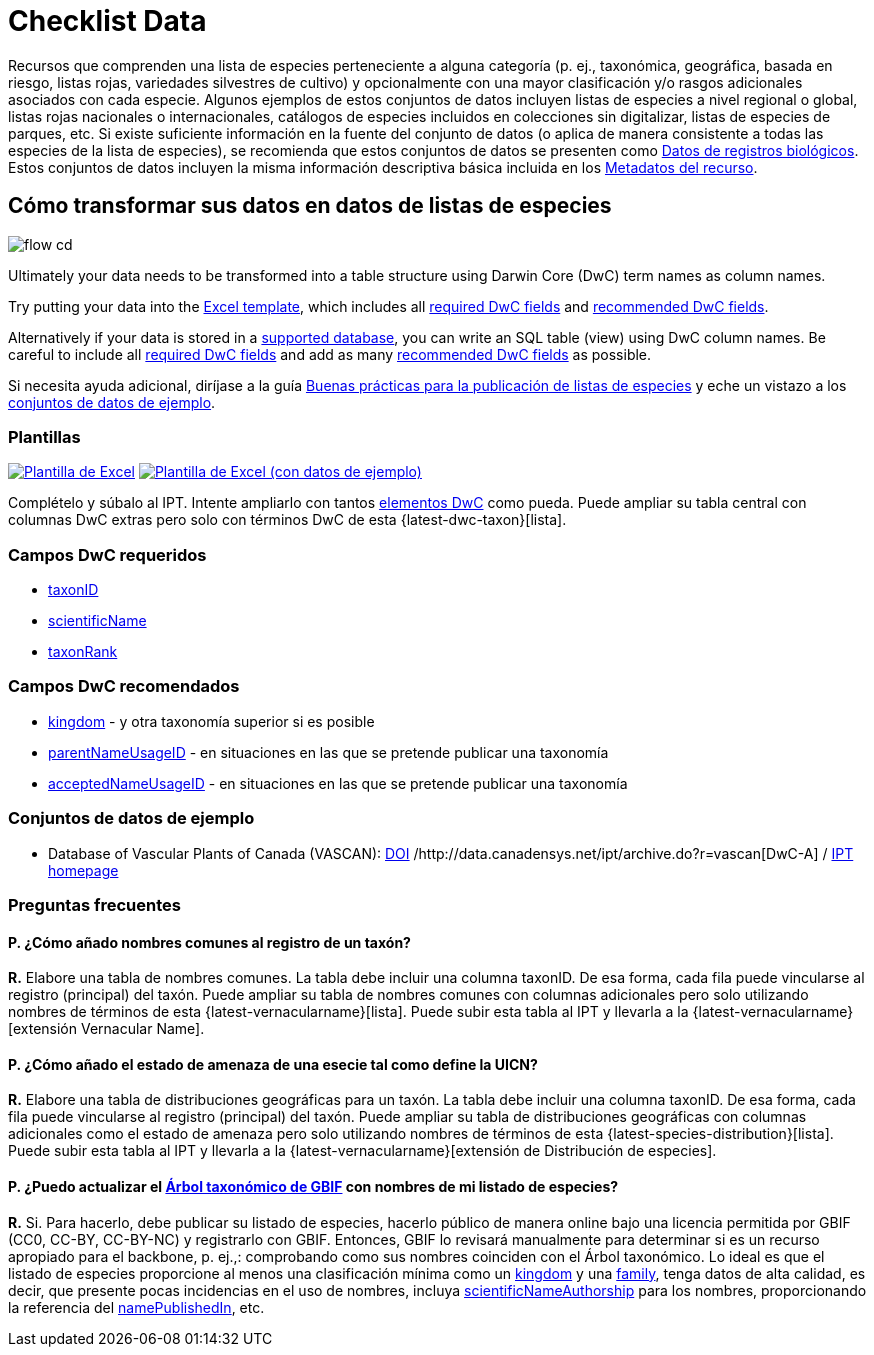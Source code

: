 = Checklist Data

Recursos que comprenden una lista de especies perteneciente a alguna categoría (p. ej., taxonómica, geográfica, basada en riesgo, listas rojas, variedades silvestres de cultivo) y opcionalmente con una mayor clasificación y/o rasgos adicionales asociados con cada especie. Algunos ejemplos de estos conjuntos de datos incluyen listas de especies a nivel regional o global, listas rojas nacionales o internacionales, catálogos de especies incluidos en colecciones sin digitalizar, listas de especies de parques, etc. Si existe suficiente información en la fuente del conjunto de datos (o aplica de manera consistente a todas las especies de la lista de especies), se recomienda que estos conjuntos de datos se presenten como xref:occurrence-data.adoc[Datos de registros biológicos]. Estos conjuntos de datos incluyen la misma información descriptiva básica incluida en los xref:resource-metadata.adoc[Metadatos del recurso].

== Cómo transformar sus datos en datos de listas de especies

image::ipt2/flow-cd.png[]

Ultimately your data needs to be transformed into a table structure using Darwin Core (DwC) term names as column names.

Try putting your data into the <<Templates,Excel template>>, which includes all <<Required DwC Fields,required DwC fields>> and <<Recommended DwC Fields,recommended DwC fields>>.

Alternatively if your data is stored in a xref:database-connection.adoc[supported database], you can write an SQL table (view) using DwC column names. Be careful to include all <<Required DwC Fields,required DwC fields>> and add as many <<Recommended DwC Fields,recommended DwC fields>> as possible.

Si necesita ayuda adicional, diríjase a la guía xref:best-practices-checklists.adoc[Buenas prácticas para la publicación de listas de especies] y eche un vistazo a los <<Conjuntos de datos de ejemplo, conjuntos de datos de ejemplo>>.

=== Plantillas

link:{attachmentsdir}/downloads/checklist_ipt_template_v1.xlsx[image:ipt2/excel-template2.png[Plantilla de Excel]] link:{attachmentsdir}/downloads/checklist_ipt_template_v1_example_data.xlsx[image:ipt2/excel-template-data2.png[Plantilla de Excel (con datos de ejemplo)]]

Complételo y súbalo al IPT. Intente ampliarlo con tantos http://rs.tdwg.org/dwc/terms/[elementos DwC] como pueda. Puede ampliar su tabla central con columnas DwC extras pero solo con términos DwC de esta {latest-dwc-taxon}[lista].

=== Campos DwC requeridos

* https://dwc.tdwg.org/terms/#dwc:taxonID[taxonID]
* https://dwc.tdwg.org/terms/#dwc:scientificName[scientificName]
* https://dwc.tdwg.org/terms/#dwc:taxonRank[taxonRank]

=== Campos DwC recomendados

* https://dwc.tdwg.org/terms/#dwc:kingdom[kingdom] - y otra taxonomía superior si es posible
* https://dwc.tdwg.org/terms/#dwc:parentNameUsageID[parentNameUsageID] - en situaciones en las que se pretende publicar una taxonomía
* https://dwc.tdwg.org/terms/#dwc:acceptedNameUsageID[acceptedNameUsageID] - en situaciones en las que se pretende publicar una taxonomía

=== Conjuntos de datos de ejemplo

* Database of Vascular Plants of Canada (VASCAN): https://doi.org/10.5886/zw3aqw[DOI] /http://data.canadensys.net/ipt/archive.do?r=vascan[DwC-A] / http://data.canadensys.net/ipt/resource.do?r=vascan[IPT homepage]

=== Preguntas frecuentes

==== P. *¿Cómo añado nombres comunes al registro de un taxón?*

*R.* Elabore una tabla de nombres comunes. La tabla debe incluir una columna taxonID. De esa forma, cada fila puede vincularse al registro (principal) del taxón. Puede ampliar su tabla de nombres comunes con columnas adicionales pero solo utilizando nombres de términos de esta {latest-vernacularname}[lista]. Puede subir esta tabla al IPT y llevarla a la {latest-vernacularname}[extensión Vernacular Name].

==== P. *¿Cómo añado el estado de amenaza de una esecie tal como define la UICN?*

*R.* Elabore una tabla de distribuciones geográficas para un taxón. La tabla debe incluir una columna taxonID. De esa forma, cada fila puede vincularse al registro (principal) del taxón. Puede ampliar su tabla de distribuciones geográficas con columnas adicionales como el estado de amenaza pero solo utilizando nombres de términos de esta {latest-species-distribution}[lista]. Puede subir esta tabla al IPT y llevarla a la {latest-vernacularname}[extensión de Distribución de especies].

==== P. *¿Puedo actualizar el https://doi.org/10.15468/39omei[Árbol taxonómico de GBIF] con nombres de mi listado de especies?*

*R.* Si. Para hacerlo, debe publicar su listado de especies, hacerlo público de manera online bajo una licencia permitida por GBIF (CC0, CC-BY, CC-BY-NC) y registrarlo con GBIF. Entonces, GBIF lo revisará manualmente para determinar si es un recurso apropiado para el backbone, p. ej.,: comprobando como sus nombres coinciden con el Árbol taxonómico. Lo ideal es que el listado de especies proporcione al menos una clasificación mínima como un http://rs.tdwg.org/dwc/terms/#kingdom[kingdom] y una http://rs.tdwg.org/dwc/terms/#family[family], tenga datos de alta calidad, es decir, que presente pocas incidencias en el uso de nombres, incluya http://rs.tdwg.org/dwc/terms/#scientificNameAuthorship[scientificNameAuthorship] para los nombres, proporcionando la referencia del http://rs.tdwg.org/dwc/terms/#namePublishedIn[namePublishedIn], etc.
